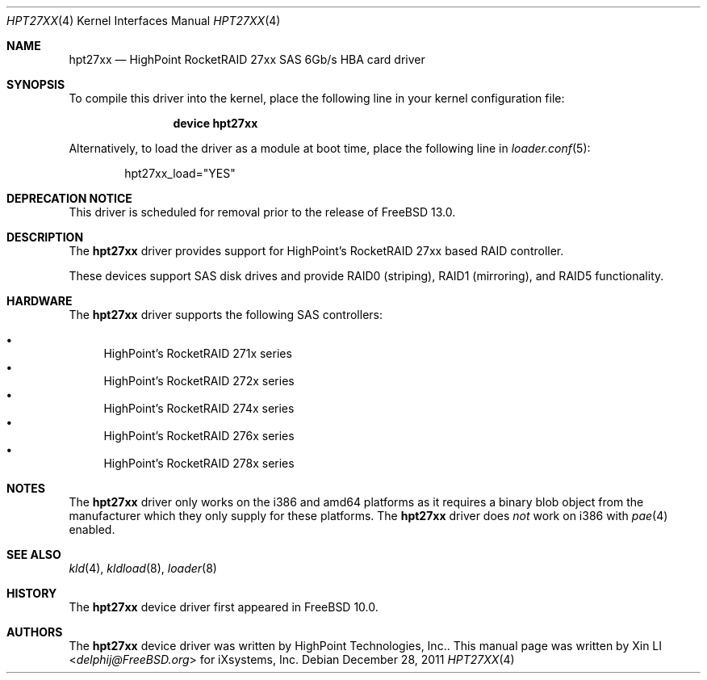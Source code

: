 .\"
.\" Copyright (c) 2011 iXsystems, Inc.
.\" All rights reserved.
.\"
.\" Redistribution and use in source and binary forms, with or without
.\" modification, are permitted provided that the following conditions
.\" are met:
.\" 1. Redistributions of source code must retain the above copyright
.\"    notice, this list of conditions and the following disclaimer.
.\" 2. Redistributions in binary form must reproduce the above copyright
.\"    notice, this list of conditions and the following disclaimer in the
.\"    documentation and/or other materials provided with the distribution.
.\"
.\" THIS SOFTWARE IS PROVIDED BY THE DEVELOPERS ``AS IS'' AND ANY EXPRESS OR
.\" IMPLIED WARRANTIES, INCLUDING, BUT NOT LIMITED TO, THE IMPLIED WARRANTIES
.\" OF MERCHANTABILITY AND FITNESS FOR A PARTICULAR PURPOSE ARE DISCLAIMED.
.\" IN NO EVENT SHALL THE DEVELOPERS BE LIABLE FOR ANY DIRECT, INDIRECT,
.\" INCIDENTAL, SPECIAL, EXEMPLARY, OR CONSEQUENTIAL DAMAGES (INCLUDING, BUT
.\" NOT LIMITED TO, PROCUREMENT OF SUBSTITUTE GOODS OR SERVICES; LOSS OF USE,
.\" DATA, OR PROFITS; OR BUSINESS INTERRUPTION) HOWEVER CAUSED AND ON ANY
.\" THEORY OF LIABILITY, WHETHER IN CONTRACT, STRICT LIABILITY, OR TORT
.\" (INCLUDING NEGLIGENCE OR OTHERWISE) ARISING IN ANY WAY OUT OF THE USE OF
.\" THIS SOFTWARE, EVEN IF ADVISED OF THE POSSIBILITY OF SUCH DAMAGE.
.\"
.\" $FreeBSD$
.\"
.Dd December 28, 2011
.Dt HPT27XX 4
.Os
.Sh NAME
.Nm hpt27xx
.Nd "HighPoint RocketRAID 27xx SAS 6Gb/s HBA card driver"
.Sh SYNOPSIS
To compile this driver into the kernel,
place the following line in your
kernel configuration file:
.Bd -ragged -offset indent
.Cd "device hpt27xx"
.Ed
.Pp
Alternatively, to load the driver as a
module at boot time, place the following line in
.Xr loader.conf 5 :
.Bd -literal -offset indent
hpt27xx_load="YES"
.Ed
.Sh DEPRECATION NOTICE
This driver is scheduled for removal prior to the release of
.Fx 13.0 .
.Sh DESCRIPTION
The
.Nm
driver provides support for HighPoint's RocketRAID 27xx based RAID controller.
.Pp
These devices support SAS disk drives
and provide RAID0 (striping), RAID1 (mirroring), and RAID5 functionality.
.Sh HARDWARE
The
.Nm
driver supports the following SAS
controllers:
.Pp
.Bl -bullet -compact
.It
HighPoint's RocketRAID 271x series
.It
HighPoint's RocketRAID 272x series
.It
HighPoint's RocketRAID 274x series
.It
HighPoint's RocketRAID 276x series
.It
HighPoint's RocketRAID 278x series
.El
.Sh NOTES
The
.Nm
driver only works on the i386 and amd64 platforms as it requires a binary
blob object from the manufacturer which they only supply for these platforms.
The
.Nm
driver does
.Em not
work on i386 with
.Xr pae 4
enabled.
.Sh SEE ALSO
.Xr kld 4 ,
.Xr kldload 8 ,
.Xr loader 8
.Sh HISTORY
The
.Nm
device driver first appeared in
.Fx 10.0 .
.Sh AUTHORS
.An -nosplit
The
.Nm
device driver was written by
.An HighPoint Technologies, Inc. .
This manual page was written by
.An Xin LI Aq Mt delphij@FreeBSD.org
for iXsystems, Inc.
